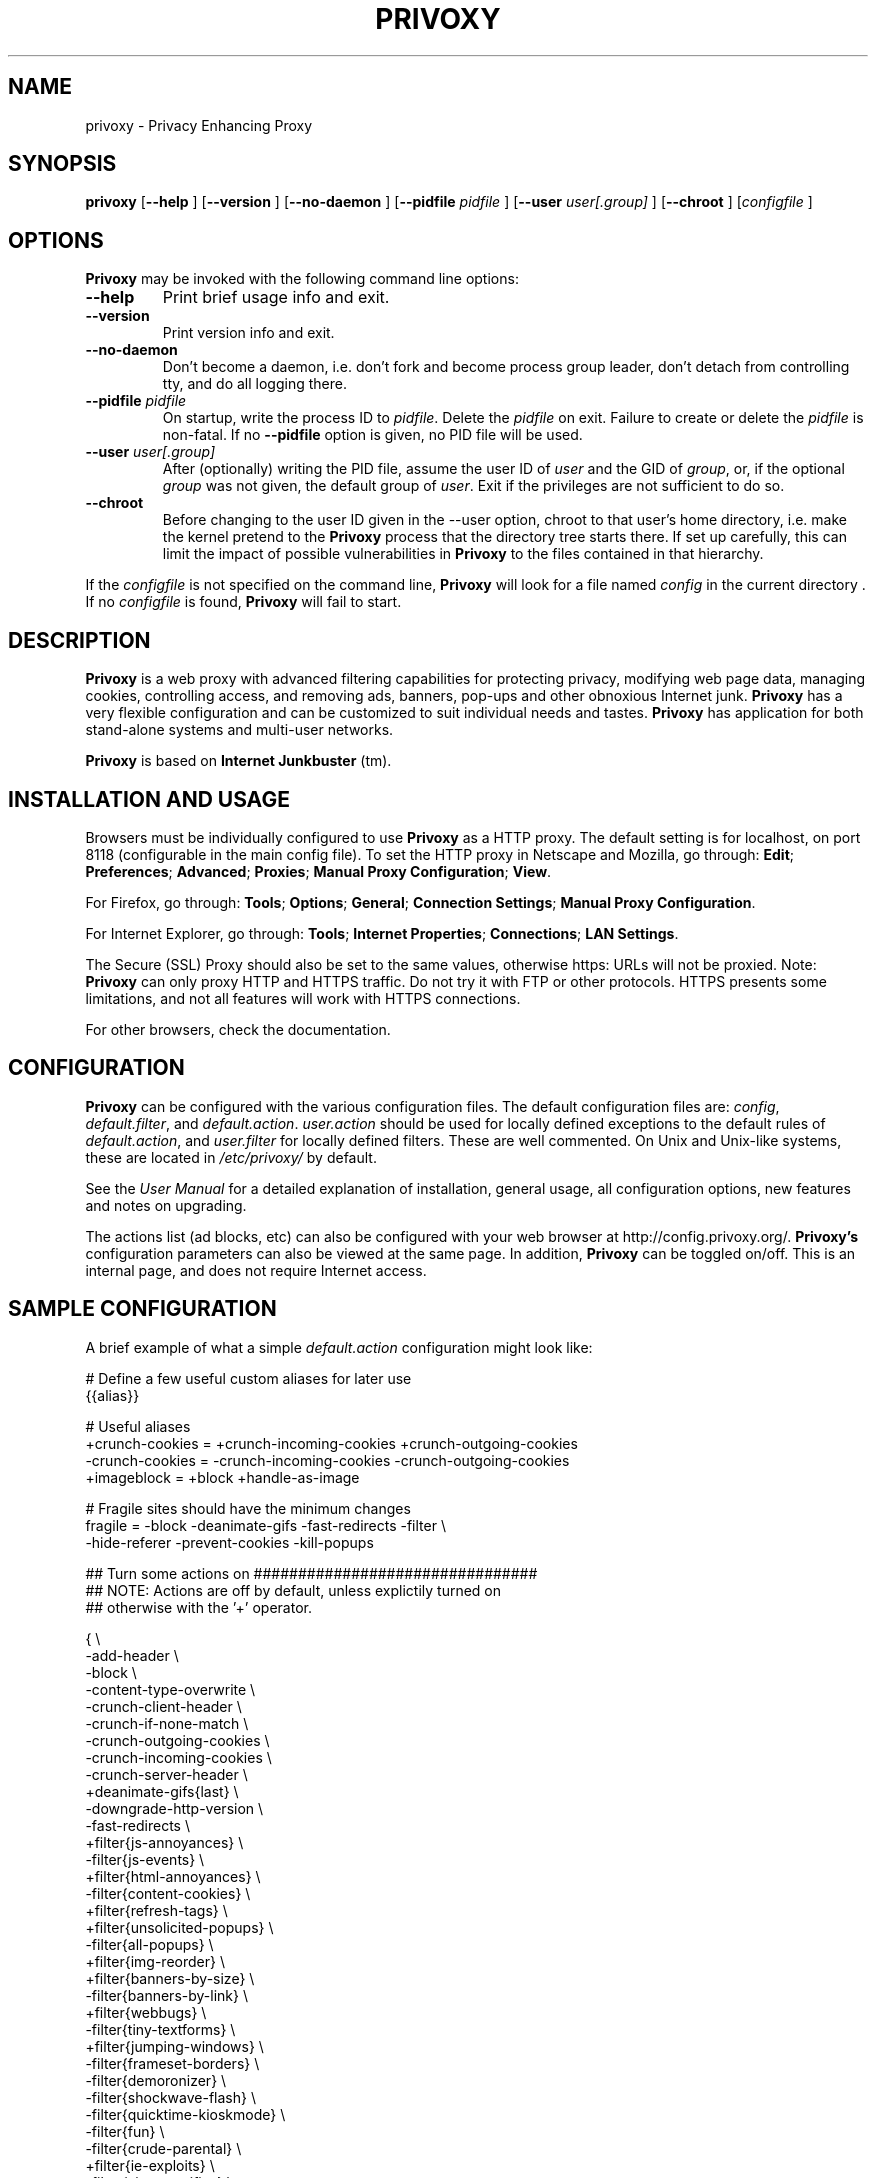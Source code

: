 .\" This manpage has been automatically generated by docbook2man 
.\" from a DocBook document.  This tool can be found at:
.\" <http://shell.ipoline.com/~elmert/comp/docbook2X/> 
.\" Please send any bug reports, improvements, comments, patches, 
.\" etc. to Steve Cheng <steve@ggi-project.org>.
.TH "PRIVOXY" "1" "05 September 2006" "Privoxy 3.0.4 beta" ""
.SH NAME
privoxy \- Privacy Enhancing Proxy
.SH SYNOPSIS

\fBprivoxy\fR [\fB--help\fR ] [\fB--version\fR ] [\fB--no-daemon\fR ] [\fB--pidfile \fIpidfile\fB\fR ] [\fB--user \fIuser[.group]\fB\fR ] [\fB--chroot\fR ] [\fB\fIconfigfile\fB\fR ]

.SH "OPTIONS"
.PP
\fBPrivoxy\fR may be invoked with the following command line
options:
.TP
\fB--help\fR
Print brief usage info and exit.
.TP
\fB--version\fR
Print version info and exit.
.TP
\fB--no-daemon\fR
Don't  become  a daemon, i.e. don't fork and become process group
leader, don't detach from controlling tty, and do all logging there.
.TP
\fB--pidfile \fIpidfile\fB\fR
On startup, write the process ID to \fIpidfile\fR.
Delete the \fIpidfile\fR on exit.
Failure to create or delete the \fIpidfile\fR
is non-fatal. If no \fB--pidfile\fR option is given, no PID file will be used.
.TP
\fB--user \fIuser[.group]\fB\fR
After (optionally) writing the PID file, assume the user ID of
\fIuser\fR and the GID of
\fIgroup\fR, or, if the optional
\fIgroup\fR was not given, the default group of
\fIuser\fR. Exit if the privileges are not
sufficient to do so.
.TP
\fB--chroot\fR
Before changing to the user ID given in the --user option, chroot to
that user's home directory, i.e. make the kernel pretend to the
\fBPrivoxy\fR process that the directory tree starts
there. If set up carefully, this can limit the impact of possible
vulnerabilities in \fBPrivoxy\fR to the files contained in
that hierarchy. 
.PP
If the \fIconfigfile\fR is not specified on  the  command  line,
\fBPrivoxy\fR  will  look for a file named
\fIconfig\fR in the current directory . If no
\fIconfigfile\fR is found, \fBPrivoxy\fR will 
fail to start.
.SH "DESCRIPTION"
.PP
\fBPrivoxy\fR is a web proxy with advanced filtering
capabilities for protecting privacy, modifying web page data, managing
cookies, controlling access, and removing ads, banners, pop-ups and other
obnoxious Internet junk. \fBPrivoxy\fR has a very
flexible configuration and can be customized to suit individual needs and
tastes. \fBPrivoxy\fR has application for both
stand-alone systems and multi-user networks.
.PP
\fBPrivoxy\fR is based on \fBInternet
Junkbuster\fR (tm).
.SH "INSTALLATION AND USAGE"
.PP
Browsers must be individually configured to use \fBPrivoxy\fR as
a HTTP proxy.  The default setting is  for  localhost,  on port  8118
(configurable in the main config file).  To set the HTTP proxy in Netscape
and Mozilla, go through:  \fBEdit\fR;
\fBPreferences\fR;  \fBAdvanced\fR;
\fBProxies\fR;  \fBManual Proxy Configuration\fR;
\fBView\fR. 
.PP
For Firefox, go through: \fBTools\fR; 
\fBOptions\fR; \fBGeneral\fR;
\fBConnection Settings\fR;
\fBManual Proxy Configuration\fR. 
.PP
For Internet Explorer, go through: \fBTools\fR; 
\fBInternet Properties\fR; \fBConnections\fR;
\fBLAN Settings\fR. 
.PP
The Secure (SSL) Proxy should also be set to the same values, otherwise
https: URLs will not be proxied. Note: \fBPrivoxy\fR can only
proxy HTTP and HTTPS traffic. Do not try it with FTP or other protocols.
HTTPS presents some limitations, and not all features will work with HTTPS 
connections.
.PP
For other browsers, check the documentation.
.SH "CONFIGURATION"
.PP
\fBPrivoxy\fR can be configured with the various configuration
files. The default configuration files are: \fIconfig\fR,
\fIdefault.filter\fR, and
\fIdefault.action\fR. \fIuser.action\fR should 
be used for locally defined exceptions to the default rules of
\fIdefault.action\fR, and \fIuser.filter\fR for 
locally defined filters. These are well commented.  On Unix
and Unix-like systems, these are located in
\fI/etc/privoxy/\fR by default. 
.PP
See the \fIUser Manual\fR for a detailed
explanation of installation, general usage, all configuration options, new
features and notes on upgrading.
.PP
The actions list (ad blocks, etc) can also be configured with your
web browser at http://config.privoxy.org/.
\fBPrivoxy's\fR configuration parameters  can also  be viewed at
the same page. In addition, \fBPrivoxy\fR can be toggled on/off.
This is an internal page, and does not require Internet access.
.SH "SAMPLE CONFIGURATION"
.PP
A brief example of what a simple \fIdefault.action\fR
configuration might look like:

.nf
 # Define a few useful custom aliases for later use
 {{alias}}

 # Useful aliases
 +crunch-cookies = +crunch-incoming-cookies +crunch-outgoing-cookies
 -crunch-cookies = -crunch-incoming-cookies -crunch-outgoing-cookies
 +imageblock      = +block +handle-as-image

 # Fragile sites should have the minimum changes
 fragile     = -block -deanimate-gifs -fast-redirects -filter \\
               -hide-referer -prevent-cookies -kill-popups

 ## Turn some actions on ################################
 ## NOTE: Actions are off by default, unless explictily turned on 
 ## otherwise with the '+' operator.

{ \\
-add-header \\
-block \\
-content-type-overwrite \\
-crunch-client-header \\
-crunch-if-none-match \\
-crunch-outgoing-cookies \\
-crunch-incoming-cookies \\
-crunch-server-header \\
+deanimate-gifs{last} \\
-downgrade-http-version \\
-fast-redirects \\
+filter{js-annoyances} \\
-filter{js-events} \\
+filter{html-annoyances} \\
-filter{content-cookies} \\
+filter{refresh-tags} \\
+filter{unsolicited-popups} \\
-filter{all-popups} \\
+filter{img-reorder} \\
+filter{banners-by-size} \\
-filter{banners-by-link} \\
+filter{webbugs} \\
-filter{tiny-textforms} \\
+filter{jumping-windows} \\
-filter{frameset-borders} \\
-filter{demoronizer} \\
-filter{shockwave-flash} \\
-filter{quicktime-kioskmode} \\
-filter{fun} \\
-filter{crude-parental} \\
+filter{ie-exploits} \\
-filter{site-specifics} \\
-filter-client-headers \\
-filter-server-headers \\
-force-text-mode \\
-handle-as-empty-document
-handle-as-image \\
-hide-accept-language \\
-hide-content-disposition \\
-hide-if-modified-since \\
+hide-forwarded-for-headers \\
+hide-from-header{block} \\
+hide-referrer{forge} \\
-hide-user-agent \\
-inspect-jpegs \\
-kill-popups \\
-limit-connect \\
-overwrite-last-modified \\
-redirect \\
+prevent-compression \\
-send-vanilla-wafer \\
-send-wafer \\
+session-cookies-only \\
+set-image-blocker{pattern} \\
-treat-forbidden-connects-like-blocks \\
}
/ # '/' Match *all* URL patterns

 
 # Block, and treat these URL patterns as if they were 'images'.
 # We would expect these to be ads.
 {+imageblock}
  .ad.doubleclick.net
  .a[0-9].yimg.com/(?:(?!/i/).)*$
  ad.*.doubleclick.net

 # Block any URLs that match these patterns
 {+block}
  ad*.
  .*ads.
  banner?.
  /.*count(er)?\\.(pl|cgi|exe|dll|asp|php[34]?)
  .hitbox.com 

 # Make exceptions for these harmless ones that would be 
 # caught by our +block patterns just above.
 {-block}
  adsl.
  advice.
  .*downloads.
.fi
.PP
Then for a \fIuser.action\fR, we would put local,
narrowly defined exceptions:

.nf
 # Re-define aliases as needed here
 {{alias}}

 # Useful aliases
 -crunch-cookies = -crunch-incoming-cookies -crunch-outgoing-cookies
 
 # Set personal exceptions to the policies in default.action #######

 # Sites where we want persistant cookies, so allow *all* cookies
 {-crunch-cookies -session-cookies-only}
  .redhat.com
  .sun.com
  .msdn.microsoft.com
 
 # This site breaks easily.
 {-block -fast-redirects}
  .forbes.com
.fi
.PP
See the comments in the configuration files themselves, or the 
\fIUser Manual\fR
for full explanations of the above syntax, and other \fBPrivoxy\fR
configuration options.
.SH "FILES"

.nf
 
 \fI/usr/sbin/privoxy\fR
 \fI/etc/privoxy/config\fR
 \fI/etc/privoxy/default.action\fR
 \fI/etc/privoxy/standard.action\fR
 \fI/etc/privoxy/user.action\fR
 \fI/etc/privoxy/default.filter\fR
 \fI/etc/privoxy/user.filter\fR
 \fI/etc/privoxy/trust\fR
 \fI/etc/privoxy/templates/*\fR
 \fI/var/log/privoxy/logfile\fR
.fi
.PP
Various other files should be included, but may vary depending on platform
and build configuration. Additional documentation should be included in the local
documentation directory.
.SH "SIGNALS"
.PP
\fBPrivoxy\fR terminates on the \fBSIGINT\fR,
\fBSIGTERM\fR and \fBSIGABRT\fR signals. Log
rotation scripts may cause a re-opening of the logfile by sending a 
\fBSIGHUP\fR to \fBPrivoxy\fR. Note that unlike
other daemons,  \fBPrivoxy\fR does not need to be made aware of
config file changes by \fBSIGHUP\fR -- it will detect them
automatically. 
.SH "NOTES"
.PP
This is a beta version of \fBPrivoxy\fR. Not 
all features are well tested.
.PP
Please see the \fIUser Manual\fR on how to contact the
developers, for feature requests, reporting problems, and other questions.
.SH "SEE ALSO"
.PP
Other references and sites of interest to \fBPrivoxy\fR
users:
.PP

http://www.privoxy.org/, 
the \fBPrivoxy\fR Home page. 

http://www.privoxy.org/faq/, 
the \fBPrivoxy\fR FAQ. 

http://sourceforge.net/projects/ijbswa/, 
the Project Page for \fBPrivoxy\fR on 
SourceForge.

http://config.privoxy.org/,
the web-based user interface. \fBPrivoxy\fR must be
running for this to work. Shortcut: http://p.p/

http://sourceforge.net/tracker/?group_id=11118&atid=460288, to submit ``misses'' and other
configuration related suggestions to the developers. 

http://www.junkbusters.com/ht/en/cookies.html,
an explanation how cookies are used to track web users.

http://www.junkbusters.com/ijb.html,
the original Internet Junkbuster.

http://privacy.net/, a useful site
to check what information about you is leaked while you browse the web.

http://www.squid-cache.org/, a very popular
caching proxy, which is often used together with \fBPrivoxy\fR.

http://tor.eff.org/, 
\fBTOR\fR can help anonymize web browsing, 
web publishing, instant messaging, IRC, SSH, and other applications.

http://www.privoxy.org/developer-manual/, 
the \fBPrivoxy\fR developer manual. 
.SH "DEVELOPMENT TEAM"

.nf
 Fabian Keil
 David Schmidt


 Johny Agotnes 
 Moritz Barsnick
 Hal Burgiss
 Mattes Dolak 
 Roland Rosenfeld
.fi
.SH "COPYRIGHT AND LICENSE"
.SS "COPYRIGHT"
.PP
Copyright (C) 2001 - 2006 by Privoxy Developers <ijbswa-developers@lists.sourceforge.net>
.PP
Some source code is based on code Copyright (C) 1997 by Anonymous Coders
and Junkbusters, Inc. and licensed under the \fIGNU General Public
License\fR.
.SS "LICENSE"
.PP
\fBPrivoxy\fR is free software; you can
redistribute it and/or modify it under the terms of the 
\fIGNU General Public
License\fR, version 2, as published by the Free Software Foundation.
.PP
This program is distributed in the hope that it will be useful, but WITHOUT
ANY WARRANTY; without even the implied warranty of MERCHANTABILITY or
FITNESS FOR A PARTICULAR PURPOSE.  See the 
\fIGNU General Public License\fR for
more details, which is available from the Free Software Foundation, Inc, 59
Temple Place - Suite 330, Boston, MA  02111-1307, USA.
.PP
You should have received a copy of the  \fIGNU General Public License\fR
along with this program; if not, write to the  Free Software
Foundation, Inc. 59 Temple Place - Suite 330
Boston, MA 02111-1307
USA 
